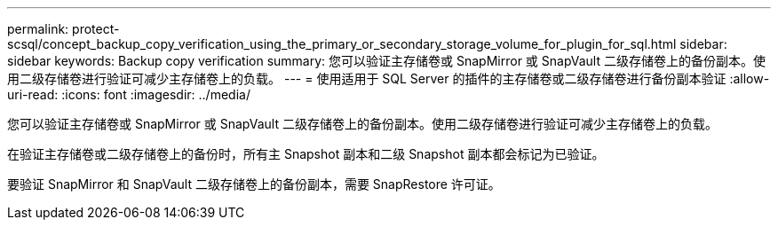 ---
permalink: protect-scsql/concept_backup_copy_verification_using_the_primary_or_secondary_storage_volume_for_plugin_for_sql.html 
sidebar: sidebar 
keywords: Backup copy verification 
summary: 您可以验证主存储卷或 SnapMirror 或 SnapVault 二级存储卷上的备份副本。使用二级存储卷进行验证可减少主存储卷上的负载。 
---
= 使用适用于 SQL Server 的插件的主存储卷或二级存储卷进行备份副本验证
:allow-uri-read: 
:icons: font
:imagesdir: ../media/


[role="lead"]
您可以验证主存储卷或 SnapMirror 或 SnapVault 二级存储卷上的备份副本。使用二级存储卷进行验证可减少主存储卷上的负载。

在验证主存储卷或二级存储卷上的备份时，所有主 Snapshot 副本和二级 Snapshot 副本都会标记为已验证。

要验证 SnapMirror 和 SnapVault 二级存储卷上的备份副本，需要 SnapRestore 许可证。
